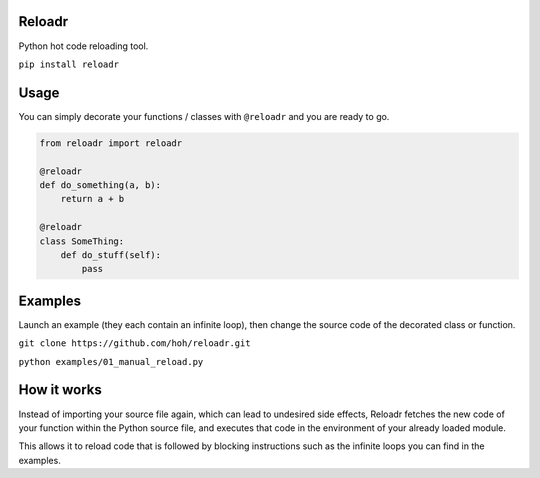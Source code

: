 Reloadr
=======

Python hot code reloading tool.

``pip install reloadr``

Usage
=====

You can simply decorate your functions / classes with ``@reloadr`` and
you are ready to go.

.. code:: python

    from reloadr import reloadr

    @reloadr
    def do_something(a, b):
        return a + b

    @reloadr
    class SomeThing:
        def do_stuff(self):
            pass

Examples
========

Launch an example (they each contain an infinite loop), then change the
source code of the decorated class or function.

``git clone https://github.com/hoh/reloadr.git``

``python examples/01_manual_reload.py``

How it works
============

Instead of importing your source file again, which can lead to undesired side
effects, Reloadr fetches the new code of your function within the Python source
file, and executes that code in the environment of your already loaded module.

This allows it to reload code that is followed by blocking instructions such
as the infinite loops you can find in the examples.
